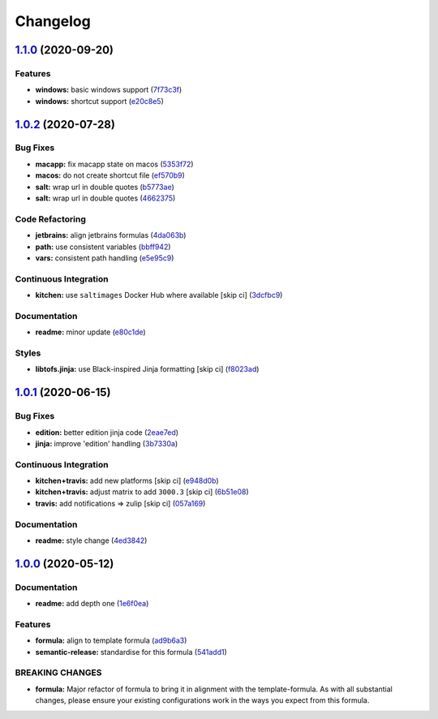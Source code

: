 
Changelog
=========

`1.1.0 <https://github.com/saltstack-formulas/jetbrains-intellij-formula/compare/v1.0.2...v1.1.0>`_ (2020-09-20)
--------------------------------------------------------------------------------------------------------------------

Features
^^^^^^^^


* **windows:** basic windows support (\ `7f73c3f <https://github.com/saltstack-formulas/jetbrains-intellij-formula/commit/7f73c3fcc03e3ede45b92b89f7b6a15f74f80ca0>`_\ )
* **windows:** shortcut support (\ `e20c8e5 <https://github.com/saltstack-formulas/jetbrains-intellij-formula/commit/e20c8e53e351c8533b07103ee9374ae11ef30d30>`_\ )

`1.0.2 <https://github.com/saltstack-formulas/jetbrains-intellij-formula/compare/v1.0.1...v1.0.2>`_ (2020-07-28)
--------------------------------------------------------------------------------------------------------------------

Bug Fixes
^^^^^^^^^


* **macapp:** fix macapp state on macos (\ `5353f72 <https://github.com/saltstack-formulas/jetbrains-intellij-formula/commit/5353f725afca4c6de6958e82d6b8332f0bd5730b>`_\ )
* **macos:** do not create shortcut file (\ `ef570b9 <https://github.com/saltstack-formulas/jetbrains-intellij-formula/commit/ef570b9c942a9713939e6ab2b3f274435e50b551>`_\ )
* **salt:** wrap url in double quotes (\ `b5773ae <https://github.com/saltstack-formulas/jetbrains-intellij-formula/commit/b5773ae7930f8f14fc1c99edfb86534c6f6deef0>`_\ )
* **salt:** wrap url in double quotes (\ `4662375 <https://github.com/saltstack-formulas/jetbrains-intellij-formula/commit/4662375c8095ab74167fb63366c99768254e0295>`_\ )

Code Refactoring
^^^^^^^^^^^^^^^^


* **jetbrains:** align jetbrains formulas (\ `4da063b <https://github.com/saltstack-formulas/jetbrains-intellij-formula/commit/4da063b71026f5067a1110027b07dc267a9e6806>`_\ )
* **path:** use consistent variables (\ `bbff942 <https://github.com/saltstack-formulas/jetbrains-intellij-formula/commit/bbff942c26b7c5929c04081bb9b5f73c172882f2>`_\ )
* **vars:** consistent path handling (\ `e5e95c9 <https://github.com/saltstack-formulas/jetbrains-intellij-formula/commit/e5e95c9a2255804cea8382e91230cf70bfb1cd49>`_\ )

Continuous Integration
^^^^^^^^^^^^^^^^^^^^^^


* **kitchen:** use ``saltimages`` Docker Hub where available [skip ci] (\ `3dcfbc9 <https://github.com/saltstack-formulas/jetbrains-intellij-formula/commit/3dcfbc9af7616453e2baec23a30341774cca8544>`_\ )

Documentation
^^^^^^^^^^^^^


* **readme:** minor update (\ `e80c1de <https://github.com/saltstack-formulas/jetbrains-intellij-formula/commit/e80c1def52d24c4f83b699648fb794b022ea520f>`_\ )

Styles
^^^^^^


* **libtofs.jinja:** use Black-inspired Jinja formatting [skip ci] (\ `f8023ad <https://github.com/saltstack-formulas/jetbrains-intellij-formula/commit/f8023ad8602599e2394d1297f3601cf9c9160d32>`_\ )

`1.0.1 <https://github.com/saltstack-formulas/jetbrains-intellij-formula/compare/v1.0.0...v1.0.1>`_ (2020-06-15)
--------------------------------------------------------------------------------------------------------------------

Bug Fixes
^^^^^^^^^


* **edition:** better edition jinja code (\ `2eae7ed <https://github.com/saltstack-formulas/jetbrains-intellij-formula/commit/2eae7ed5ec5e7f64851d551b4b9102236e61133c>`_\ )
* **jinja:** improve 'edition' handling (\ `3b7330a <https://github.com/saltstack-formulas/jetbrains-intellij-formula/commit/3b7330a602d6738caf5a5e425db07dc764b6630d>`_\ )

Continuous Integration
^^^^^^^^^^^^^^^^^^^^^^


* **kitchen+travis:** add new platforms [skip ci] (\ `e948d0b <https://github.com/saltstack-formulas/jetbrains-intellij-formula/commit/e948d0b7dbae10b4529ef2c5bf678e6241d100cf>`_\ )
* **kitchen+travis:** adjust matrix to add ``3000.3`` [skip ci] (\ `6b51e08 <https://github.com/saltstack-formulas/jetbrains-intellij-formula/commit/6b51e08bdf1ae60b5040537668180d665e3687ec>`_\ )
* **travis:** add notifications => zulip [skip ci] (\ `057a169 <https://github.com/saltstack-formulas/jetbrains-intellij-formula/commit/057a169f937b73efd82b7311f6aa8e725f13094f>`_\ )

Documentation
^^^^^^^^^^^^^


* **readme:** style change (\ `4ed3842 <https://github.com/saltstack-formulas/jetbrains-intellij-formula/commit/4ed38423f0ac21f2e6309fdc104b4d3004ae2e55>`_\ )

`1.0.0 <https://github.com/saltstack-formulas/jetbrains-intellij-formula/compare/v0.5.0...v1.0.0>`_ (2020-05-12)
--------------------------------------------------------------------------------------------------------------------

Documentation
^^^^^^^^^^^^^


* **readme:** add depth one (\ `1e6f0ea <https://github.com/saltstack-formulas/jetbrains-intellij-formula/commit/1e6f0ea00dcad78f9b45094ebbb480bf665b2292>`_\ )

Features
^^^^^^^^


* **formula:** align to template formula (\ `ad9b6a3 <https://github.com/saltstack-formulas/jetbrains-intellij-formula/commit/ad9b6a390d8c8fcb64b1e5d26f55911ba5c42952>`_\ )
* **semantic-release:** standardise for this formula (\ `541add1 <https://github.com/saltstack-formulas/jetbrains-intellij-formula/commit/541add1f7bde4f92472772e968c151a3c55fa659>`_\ )

BREAKING CHANGES
^^^^^^^^^^^^^^^^


* **formula:** Major refactor of formula to bring it in alignment with the
  template-formula. As with all substantial changes, please ensure your
  existing configurations work in the ways you expect from this formula.
